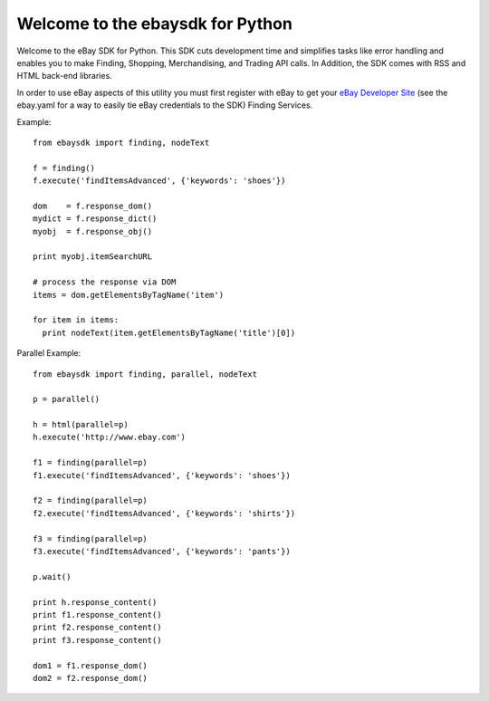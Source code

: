 Welcome to the ebaysdk for Python
=================================

Welcome to the eBay SDK for Python. This SDK cuts development time and simplifies tasks like error handling and enables you to make Finding, Shopping, Merchandising, and Trading API calls. In Addition, the SDK comes with RSS and HTML back-end libraries.

In order to use eBay aspects of this utility you must first register with eBay to get your `eBay Developer Site`_ (see the ebay.yaml for a way to easily tie eBay credentials to the SDK) Finding Services.

Example::

    from ebaysdk import finding, nodeText

    f = finding()
    f.execute('findItemsAdvanced', {'keywords': 'shoes'})        

    dom    = f.response_dom()
    mydict = f.response_dict()
    myobj  = f.response_obj()

    print myobj.itemSearchURL

    # process the response via DOM
    items = dom.getElementsByTagName('item')

    for item in items:
      print nodeText(item.getElementsByTagName('title')[0])


Parallel Example::

    from ebaysdk import finding, parallel, nodeText

    p = parallel()

    h = html(parallel=p)
    h.execute('http://www.ebay.com')
    
    f1 = finding(parallel=p)
    f1.execute('findItemsAdvanced', {'keywords': 'shoes'})        

    f2 = finding(parallel=p)
    f2.execute('findItemsAdvanced', {'keywords': 'shirts'})        

    f3 = finding(parallel=p)
    f3.execute('findItemsAdvanced', {'keywords': 'pants'})        

    p.wait()

    print h.response_content()
    print f1.response_content()
    print f2.response_content()
    print f3.response_content()

    dom1 = f1.response_dom()
    dom2 = f2.response_dom()

.. _eBay Developer Site: http://developer.ebay.com/



